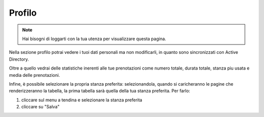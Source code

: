 Profilo
=======
.. note::

    Hai bisogni di loggarti con la tua utenza per visualizzare questa pagina. 

Nella sezione profilo potrai vedere i tuoi dati personali ma non modificarli, in quanto sono sincronizzati con Active Directory.

Oltre a quello vedrai delle statistiche inerenti alle tue prenotazioni come numero totale, durata totale, stanza piu usata e media delle prenotazioni.

Infine, è possibile selezionare la propria stanza preferita: selezionandola, quando si caricheranno le pagine che renderizzeranno la tabella, la prima tabella sarà quella della tua stanza preferita. Per farlo: 

1. cliccare sul menu a tendina e selezionare la stanza preferita
2. cliccare su "Salva"